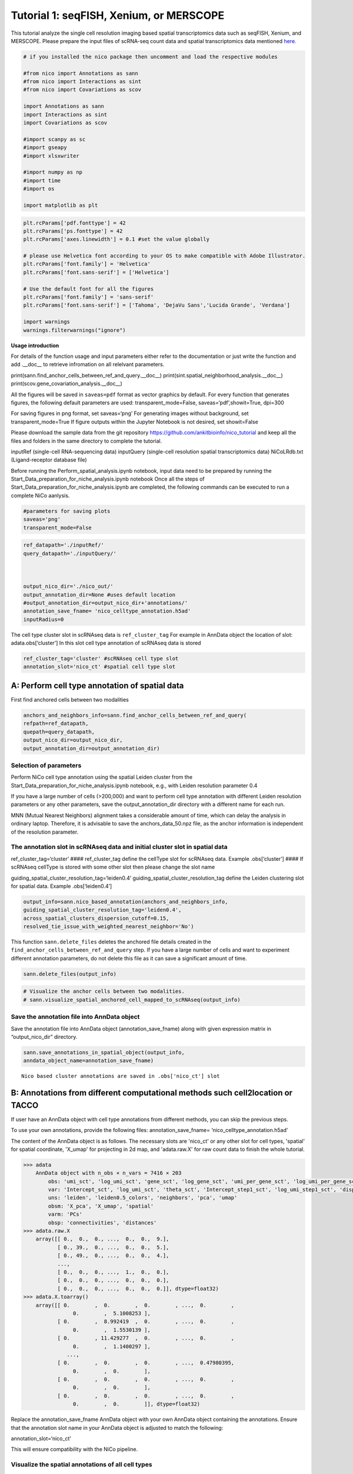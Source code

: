 Tutorial 1: seqFISH, Xenium, or MERSCOPE
=========================================

This tutorial analyze the single cell resolution imaging based spatial transcriptomics data such as seqFISH, Xenium, and MERSCOPE.
Please prepare the input files of scRNA-seq count data and spatial transcriptomics data mentioned `here.
<https://github.com/ankitbioinfo/nico_tutorial>`_


.. code:: ipython3

    # if you installed the nico package then uncomment and load the respective modules

    #from nico import Annotations as sann
    #from nico import Interactions as sint
    #from nico import Covariations as scov

    import Annotations as sann
    import Interactions as sint
    import Covariations as scov

    #import scanpy as sc
    #import gseapy
    #import xlsxwriter

    #import numpy as np
    #import time
    #import os

    import matplotlib as plt


.. code:: ipython3

    plt.rcParams['pdf.fonttype'] = 42
    plt.rcParams['ps.fonttype'] = 42
    plt.rcParams['axes.linewidth'] = 0.1 #set the value globally

    # please use Helvetica font according to your OS to make compatible with Adobe Illustrator.
    plt.rcParams['font.family'] = 'Helvetica'
    plt.rcParams['font.sans-serif'] = ['Helvetica']

    # Use the default font for all the figures
    plt.rcParams['font.family'] = 'sans-serif'
    plt.rcParams['font.sans-serif'] = ['Tahoma', 'DejaVu Sans','Lucida Grande', 'Verdana']

    import warnings
    warnings.filterwarnings("ignore")


**Usage introduction**

For details of the function usage and input parameters either refer to
the documentation or just write the function and add .__doc_\_ to
retrieve infromation on all relelvant parameters.

print(sann.find_anchor_cells_between_ref_and_query.__doc__)
print(sint.spatial_neighborhood_analysis.__doc__)
print(scov.gene_covariation_analysis.__doc__)

All the figures will be saved in ``saveas=pdf`` format as vector
graphics by default. For every function that generates figures, the
following default parameters are used: transparent_mode=False,
saveas=‘pdf’,showit=True, dpi=300

For saving figures in png format, set saveas=‘png’ For generating images
without background, set transparent_mode=True If figure outputs within
the Jupyter Notebook is not desired, set showit=False

Please download the sample data from the git repository
https://github.com/ankitbioinfo/nico_tutorial and keep all the files and
folders in the same directory to complete the tutorial.

inputRef (single-cell RNA-sequencing data) inputQuery (single-cell
resolution spatial transcriptomics data) NiCoLRdb.txt (Ligand-receptor
database file)

Before running the Perform_spatial_analysis.ipynb notebook, input data
need to be prepared by running the
Start_Data_preparation_for_niche_analysis.ipynb notebook Once all the
steps of Start_Data_preparation_for_niche_analysis.ipynb are completed,
the following commands can be executed to run a complete NiCo aanlysis.

.. code:: ipython3

    #parameters for saving plots
    saveas='png'
    transparent_mode=False

.. code:: ipython3

    ref_datapath='./inputRef/'
    query_datapath='./inputQuery/'



    output_nico_dir='./nico_out/'
    output_annotation_dir=None #uses default location
    #output_annotation_dir=output_nico_dir+'annotations/'
    annotation_save_fname= 'nico_celltype_annotation.h5ad'
    inputRadius=0



The cell type cluster slot in scRNAseq data is ``ref_cluster_tag`` For
example in AnnData object the location of slot: adata.obs[‘cluster’] In
this slot cell type annotation of scRNAseq data is stored

.. code:: ipython3

    ref_cluster_tag='cluster' #scRNAseq cell type slot
    annotation_slot='nico_ct' #spatial cell type slot

A: Perform cell type annotation of spatial data
--------------------------------------------------


First find anchored cells between two modalities

.. code:: ipython3

    anchors_and_neighbors_info=sann.find_anchor_cells_between_ref_and_query(
    refpath=ref_datapath,
    quepath=query_datapath,
    output_nico_dir=output_nico_dir,
    output_annotation_dir=output_annotation_dir)


Selection of parameters
~~~~~~~~~~~~~~~~~~~~~~~

Perform NiCo cell type annotation using the spatial Leiden cluster from
the Start_Data_preparation_for_niche_analysis.ipynb notebook, e.g., with
Leiden resolution parameter 0.4

If you have a large number of cells (>200,000) and want to perform cell
type annotation with different Leiden resolution parameters or any other
parameters, save the output_annotation_dir directory with a different
name for each run.

MNN (Mutual Nearest Neighbors) alignment takes a considerable amount of
time, which can delay the analysis in ordinary laptop. Therefore, it is
advisable to save the anchors_data_50.npz file, as the anchor
information is independent of the resolution parameter.

The annotation slot in scRNAseq data and initial cluster slot in spatial data
~~~~~~~~~~~~~~~~~~~~~~~~~~~~~~~~~~~~~~~~~~~~~~~~~~~~~~~~~~~~~~~~~~~~~~~~~~~~~

ref_cluster_tag=‘cluster’ #### ref_cluster_tag define the cellType slot
for scRNAseq data. Example .obs[‘cluster’] #### If scRNAseq cellType is
stored with some other slot then please change the slot name

guiding_spatial_cluster_resolution_tag=‘leiden0.4’
guiding_spatial_cluster_resolution_tag define the Leiden clustering slot
for spatial data. Example .obs[‘leiden0.4’]

.. code:: ipython3

    output_info=sann.nico_based_annotation(anchors_and_neighbors_info,
    guiding_spatial_cluster_resolution_tag='leiden0.4',
    across_spatial_clusters_dispersion_cutoff=0.15,
    resolved_tie_issue_with_weighted_nearest_neighbor='No')

This function ``sann.delete_files`` deletes the anchored file details
created in the ``find_anchor_cells_between_ref_and_query`` step. If you
have a large number of cells and want to experiment different annotation
parameters, do not delete this file as it can save a significant amount
of time.

.. code:: ipython3

    sann.delete_files(output_info)

.. code:: ipython3

    # Visualize the anchor cells between two modalities.
    # sann.visualize_spatial_anchored_cell_mapped_to_scRNAseq(output_info)


Save the annotation file into AnnData object
~~~~~~~~~~~~~~~~~~~~~~~~~~~~~~~~~~~~~~~~~~~~

Save the annotation file into AnnData object (annotation_save_fname)
along with given expression matrix in “output_nico_dir” directory.

.. code:: ipython3

    sann.save_annotations_in_spatial_object(output_info,
    anndata_object_name=annotation_save_fname)


.. parsed-literal::

    Nico based cluster annotations are saved in .obs['nico_ct'] slot



B: Annotations from different computational methods such cell2location or TACCO
--------------------------------------------------------------------------------

If user have an AnnData object with cell type annotations from different
methods, you can skip the previous steps.

To use your own annotations, provide the following files:
annotation_save_fname= ‘nico_celltype_annotation.h5ad’

The content of the AnnData object is as follows. The necessary slots are 'nico_ct' or any other slot for cell types, 'spatial' for spatial coordinate, 'X_umap' for projecting in 2d map, and 'adata.raw.X' for raw count data to finish the whole tutorial.

.. code-block:: console

   >>> adata
       AnnData object with n_obs × n_vars = 7416 × 203
           obs: 'umi_sct', 'log_umi_sct', 'gene_sct', 'log_gene_sct', 'umi_per_gene_sct', 'log_umi_per_gene_sct', 'leiden0.4', 'leiden0.5', 'nico_ct'
           var: 'Intercept_sct', 'log_umi_sct', 'theta_sct', 'Intercept_step1_sct', 'log_umi_step1_sct', 'dispersion_step1_sct', 'genes_step1_sct', 'log10_gmean_sct'
           uns: 'leiden', 'leiden0.5_colors', 'neighbors', 'pca', 'umap'
           obsm: 'X_pca', 'X_umap', 'spatial'
           varm: 'PCs'
           obsp: 'connectivities', 'distances'
   >>> adata.raw.X
       array([[ 0.,  0.,  0., ...,  0.,  0.,  9.],
              [ 0., 39.,  0., ...,  0.,  0.,  5.],
              [ 0., 49.,  0., ...,  0.,  0.,  4.],
              ...,
              [ 0.,  0.,  0., ...,  1.,  0.,  0.],
              [ 0.,  0.,  0., ...,  0.,  0.,  0.],
              [ 0.,  0.,  0., ...,  0.,  0.,  0.]], dtype=float32)
   >>> adata.X.toarray()
       array([[ 0.        ,  0.        ,  0.        , ...,  0.        ,
                   0.        ,  5.1008253 ],
              [ 0.        ,  8.992419  ,  0.        , ...,  0.        ,
                   0.        ,  1.5530139 ],
              [ 0.        , 11.429277  ,  0.        , ...,  0.        ,
                   0.        ,  1.1400297 ],
                 ...,
              [ 0.        ,  0.        ,  0.        , ...,  0.47980395,
                   0.        ,  0.        ],
              [ 0.        ,  0.        ,  0.        , ...,  0.        ,
                   0.        ,  0.        ],
              [ 0.        ,  0.        ,  0.        , ...,  0.        ,
                   0.        ,  0.        ]], dtype=float32)




Replace the annotation_save_fname AnnData object with your own AnnData
object containing the annotations. Ensure that the annotation slot name
in your AnnData object is adjusted to match the following:

annotation_slot=‘nico_ct’

This will ensure compatibility with the NiCo pipeline.




Visualize the spatial annotations of all cell types
~~~~~~~~~~~~~~~~~~~~~~~~~~~~~~~~~~~~~~~~~~~~~~~~~~~


Left side: tissue map, Right side: UMAP

.. code:: ipython3

    sann.visualize_umap_and_cell_coordinates_with_all_celltypes(
    output_nico_dir=output_nico_dir,
    output_annotation_dir=output_annotation_dir,
    anndata_object_name=annotation_save_fname,
    #spatial_cluster_tag='nico_ct',
    spatial_cluster_tag=annotation_slot,
    spatial_coordinate_tag='spatial',
    umap_tag='X_umap',
    saveas=saveas,transparent_mode=transparent_mode)


.. parsed-literal::

    The figures are saved:  ./nico_out/annotations/tissue_and_umap_with_all_celltype_annotations.png



.. image:: tutorial1_files/tutorial1_23_1.png


Visualize spatial annotations of selected pairs (or larger sets) of cell types
~~~~~~~~~~~~~~~~~~~~~~~~~~~~~~~~~~~~~~~~~~~~~~~~~~~~~~~~~~~~~~~~~~~~~~~~~~~~~~

Left side: tissue map, Right side: UMAP

.. code:: ipython3

    choose_celltypes=[['Stem/TA','Paneth'],['Paneth','Goblet']]

    sann.visualize_umap_and_cell_coordinates_with_selected_celltypes(
    choose_celltypes=choose_celltypes,
    output_nico_dir=output_nico_dir,
    output_annotation_dir=output_annotation_dir,
    anndata_object_name=annotation_save_fname,
    spatial_cluster_tag=annotation_slot,spatial_coordinate_tag='spatial',umap_tag='X_umap',
    saveas=saveas,transparent_mode=transparent_mode)



.. parsed-literal::

    The figures are saved:  ./nico_out/annotations/fig_individual_annotation/Stem_TA0.png
    The figures are saved:  ./nico_out/annotations/fig_individual_annotation/Paneth1.png



.. image:: tutorial1_files/tutorial1_25_1.png



.. image:: tutorial1_files/tutorial1_25_2.png


.. code:: ipython3

    # For visualizing every cell type individually, leave list choose_celltypes list empty.
    #sann.visualize_umap_and_cell_coordinates_with_selected_celltypes(choose_celltypes=[])


C: Infer significant niche cell type interactions
-------------------------------------------------

**Radius definition**


The radius R=0 in NiCo incorporates the neighboring cells that are in
immediate contact with the central cell to construct the expected
neighborhood composition matrix. We envision NiCo as a method to explore
direct interactions with physical neighbors (R=0), but in principle
finite distance interactions mediated by diffusive factors could be
explored by increasing R and comparing to the interactions obtained with
R=0.

It may be helpful to explore a larger radius if it is expected that cell
types interact through long-range interactions. However, during the
covariation task immediate neighbors typically capture the strongest
signal, while a larger radius averages the signal from a more
significant number of cells, potentially diluting the signal. Therefore,
we recommend running NiCo with R=0.

Perform neighborhood analysis across direct neighbors (juxtacrine
signaling, R=0) of the central niche cell type.

To exclude cell types from the neighborhood analysis, add celltype names
to the list removed_CTs_before_finding_CT_CT_interactions.

In the example below, the cell types Basophils, Cycling/GC B cell, and
pDC, would not be included in the niche interaction task due to their
low abundance.




.. code:: ipython3

    do_not_use_following_CT_in_niche=['Basophils','Cycling/GC B cell','pDC']

    niche_pred_output=sint.spatial_neighborhood_analysis(
    Radius=inputRadius,
    output_nico_dir=output_nico_dir,
    anndata_object_name=annotation_save_fname,
    spatial_cluster_tag='nico_ct',
    removed_CTs_before_finding_CT_CT_interactions=do_not_use_following_CT_in_niche)



.. parsed-literal::

    average neighbors: 4.83637851104445
    average distance: 64.08306688807858
    data shape (7305, 19) (7305,) neighbor shape (7305, 17)
    Searching hyperparameters  Grid method: 0.015625
    Searching hyperparameters  Grid method: 0.0078125
    Searching hyperparameters  Grid method: 0.0078125
    Inverse of lambda regularization found 0.0078125
    training (5844, 17) testing (1461, 17) coeff (17, 17)



.. code:: ipython3

    # this cutoff is use for the visualization of cell type interactions network
    celltype_niche_interaction_cutoff=0.1


In some computing machine pygraphviz is not able to load the neato
package automatically. In such case please define the location of the
neato package. If you install pygraphviz through conda
``conda install -c conda-forge pygraphviz`` then most likely it should
work.

::

   import pygraphviz
   a=pygraphviz.AGraph()
   a._get_prog('neato')

   import os
   if  not '/home/[username]/miniforge3/envs/SC/bin/' in os.environ["PATH"]:
       os.environ["PATH"] += os.pathsep + '/home/[username]/miniforge3/envs/SC/bin/'

.. code:: ipython3

    # Plot the niche interaction network without any edge weight details for cutoff 0.1

    sint.plot_niche_interactions_without_edge_weight(niche_pred_output,
    niche_cutoff=celltype_niche_interaction_cutoff,
    saveas=saveas,transparent_mode=transparent_mode)



.. parsed-literal::

    The figures are saved:  ./nico_out/niche_prediction_linear/Niche_interactions_without_edge_weights_R0.png



.. image:: tutorial1_files/tutorial1_36_1.png


.. code:: ipython3

    # Plot the niche interaction network with edge weight details for cutoff 0.1

    sint.plot_niche_interactions_with_edge_weight(niche_pred_output,
    niche_cutoff=celltype_niche_interaction_cutoff,
    saveas=saveas,transparent_mode=transparent_mode)



.. parsed-literal::

    The figures are saved:  ./nico_out/niche_prediction_linear/Niche_interactions_with_edge_weights_R0.png



.. image:: tutorial1_files/tutorial1_37_1.png



Cell type niche plot individually
~~~~~~~~~~~~~~~~~~~~~~~~~~~~~~~~~~

Order niche cell types by magnitude of regression coefficients, add
celltype names to the list argument choose_celltypes, e.g., for the
Stem/TA and Paneth cell niche.

.. code:: ipython3

    # Blue dotted line in following plot is celltype_niche_interaction_cutoff

    sint.find_interacting_cell_types(niche_pred_output,
    choose_celltypes=['Stem/TA','Paneth'],
    celltype_niche_interaction_cutoff=celltype_niche_interaction_cutoff,
    saveas=saveas,transparent_mode=transparent_mode,figsize=(4.0,2.0))


.. parsed-literal::

    The figures are saved:  ./nico_out/niche_prediction_linear/TopCoeff_R0/Rank1_Paneth.png
    The figures are saved:  ./nico_out/niche_prediction_linear/TopCoeff_R0/Rank3_Stem_TA.png



.. image:: tutorial1_files/tutorial1_41_1.png



.. image:: tutorial1_files/tutorial1_41_2.png


If niche cell types from the niche neighborhood of all central cell
types should be plotted or saved, then leave choose_celltypes list
argument empty.

.. code:: ipython3

    #sint.find_interacting_cell_types(niche_pred_output,choose_celltypes=[])

.. code:: ipython3

    # Plot the ROC curve of the classifier prediction for one of the crossfolds.
    # sint.plot_roc_results(niche_pred_output,saveas=saveas,transparent_mode=transparent_mode))
    # sint.plot_predicted_probabilities(niche_pred_output)


Plot the average confusion matrix of the classifier from cross-folds

.. code:: ipython3

    sint.plot_confusion_matrix(niche_pred_output,
    saveas=saveas,transparent_mode=transparent_mode)


.. parsed-literal::

    The figures are saved:  ./nico_out/niche_prediction_linear/Confusing_matrix_R0.png



.. image:: tutorial1_files/tutorial1_46_1.png


Plot the average coefficient matrix of the classifier from cross-folds

.. code:: ipython3

    sint.plot_coefficient_matrix(niche_pred_output,
    saveas=saveas,transparent_mode=transparent_mode)


.. parsed-literal::

    The figures are saved:  ./nico_out/niche_prediction_linear/weight_matrix_R0.png



.. image:: tutorial1_files/tutorial1_48_1.png


Plot the evaluation score of the classifier for different metrics

.. code:: ipython3

    sint.plot_evaluation_scores(niche_pred_output,
    saveas=saveas, transparent_mode=transparent_mode,
    figsize=(4,3))


.. parsed-literal::

    The figures are saved:  ./nico_out/niche_prediction_linear/scores_0.png



.. image:: tutorial1_files/tutorial1_50_1.png



D: Perform niche cell state covariation analysis using latent factors
---------------------------------------------------------------------

Note: From module C onwards, Jupyter cells are independent of previous
steps. Therefore, if you want to try different settings, you do not need
to run the previous Jupyter cells.

Covariations parameters settings
~~~~~~~~~~~~~~~~~~~~~~~~~~~~~~~~

Infer desired number of latent factors (e.g., no_of_factors=3) for each
cell type from both modalities using integrated non-negative matrix
factorization. Set iNMFmode=False for applying the conventional
non-negative matrix factorization method. In this case, latent factors
will be derived from the scRNA-seq data and transfered to the spatial
modality.

This option is preferable if spatial data are affected by substantial
technical noise due to unspecific background signal or gene expression
spill-over between neighboring cell types due to imperfect segmentation.



Ligand-Receptor database file
~~~~~~~~~~~~~~~~~~~~~~~~~~~~~

NiCoLRdb.txt is the name of the ligand-receptor database file. Users can
use databases of similar format from any resource.

NiCoLRdb.txt was created by merging ligand-receptor pairs from NATMI,
OMNIPATH, and CellPhoneDB. User can download this database from github
and put into local directory from where this notebook is getting run.

.. code:: ipython3

    # By default, it run in spatial_integration_modality='double' that means
    # it integrates spatial transcriptomics with scRNAseq data modalities

    cov_out=scov.gene_covariation_analysis(iNMFmode=True,
            Radius=inputRadius,
            no_of_factors=3,
            refpath=ref_datapath,
            quepath=query_datapath,
            spatial_integration_modality='double',
            output_niche_prediction_dir=output_nico_dir,
            ref_cluster_tag=ref_cluster_tag) #LRdbFilename='NiCoLRdb.txt'


.. parsed-literal::

    common genes between sc and sp 203 203


     Spatial and scRNA-seq number of clusters, respectively  17 19
    Common cell types between spatial and scRNA-seq data   17 {'cDC/monocyte', 'neurons/enteroendocrine', 'Lymphatic', 'Plasma', 'Stroma', 'Tuft', 'Macrophage', 'Goblet', 'Glial', 'Blood vasc.', 'Paneth', 'MZE', 'T cell', 'TZE', 'Rest B', 'BZE', 'Stem/TA'}

    The spatial cluster name does not match the scRNA-seq cluster name  set()
    If the above answer is Null, then everything is okay. However, if any spatial cell type does not exist in the scRNA-seq data, please correct this manually; otherwise, NiCo will not run.



    BZE alpha, H size, W size, spH size: 30 (3, 325) (120, 3) (3, 1639)
    Blood vasc. alpha, H size, W size, spH size: 28 (3, 33) (58, 3) (3, 148)
    Glial alpha, H size, W size, spH size: 4 (3, 10) (44, 3) (3, 96)
    Lymphatic alpha, H size, W size, spH size: 24 (3, 267) (97, 3) (3, 1301)
    MZE alpha, H size, W size, spH size: 2 (3, 63) (60, 3) (3, 111)
    Macrophage alpha, H size, W size, spH size: 16 (3, 89) (113, 3) (3, 346)
    Paneth alpha, H size, W size, spH size: 12 (3, 128) (127, 3) (3, 184)
    Plasma alpha, H size, W size, spH size: 16 (3, 85) (101, 3) (3, 439)
    Rest B alpha, H size, W size, spH size: 12 (3, 234) (71, 3) (3, 48)
    Stem/TA alpha, H size, W size, spH size: 8 (3, 420) (140, 3) (3, 1131)
    Stroma alpha, H size, W size, spH size: 6 (3, 84) (107, 3) (3, 271)
    T cell alpha, H size, W size, spH size: 46 (3, 54) (86, 3) (3, 488)
    TZE alpha, H size, W size, spH size: 8 (3, 40) (72, 3) (3, 340)
    Tuft alpha, H size, W size, spH size: 40 (3, 90) (68, 3) (3, 25)
    cDC/monocyte alpha, H size, W size, spH size: 26 (3, 40) (86, 3) (3, 76)
    neurons/enteroendocrine alpha, H size, W size, spH size: 2 (3, 26) (103, 3) (3, 250)


Visualize the cosine similarity and Spearman correlation between genes and latent factors
~~~~~~~~~~~~~~~~~~~~~~~~~~~~~~~~~~~~~~~~~~~~~~~~~~~~~~~~~~~~~~~~~~~~~~~~~~~~~~~~~~~~~~~~~


Following function generates output for the top 30 genes based on cosine
similarity (left) or Spearman correlation (right)

Select cell types by adding IDs to list argument choose_celltypes, or
leave empty for generating output for all cell types

.. code:: ipython3

    scov.plot_cosine_and_spearman_correlation_to_factors(cov_out,
    choose_celltypes=['Paneth'],
    NOG_Fa=30,saveas=saveas,transparent_mode=transparent_mode,
    figsize=(15,10))


.. parsed-literal::

    cell types found  ['Paneth']
    The figures are saved:  ./nico_out/covariations_R0_F3/NMF_output/Paneth.png



.. image:: tutorial1_files/tutorial1_59_1.png


.. code:: ipython3

    #Cosine and spearman correlation: visualize the correlation of genes from NMF
    scov.plot_cosine_and_spearman_correlation_to_factors(cov_out,
    choose_celltypes=['Stem/TA'],
    NOG_Fa=30,saveas=saveas,transparent_mode=transparent_mode,
    figsize=(15,10))


.. parsed-literal::

    cell types found  ['Stem/TA']
    The figures are saved:  ./nico_out/covariations_R0_F3/NMF_output/Stem_TA.png



.. image:: tutorial1_files/tutorial1_60_1.png


*Visualize genes in the latent factors along with average expression*

Call following function
(scov.extract_and_plot_top_genes_from_chosen_factor_in_celltype) to
visualize correlation and expression of genes associated with factors

For example, visualize and extract the top 10 genes (top_NOG=20)
correlating negatively (positively_correlated=False) by Spearman
correlation (correlation_with_spearman=True) for cell type Stem/TA
(choose_celltype=‘Stem/TA’) in factor 1 (choose_factor_id=1)

.. code:: ipython3

    dataFrame=scov.extract_and_plot_top_genes_from_chosen_factor_in_celltype(
    cov_out,
    choose_celltype='Stem/TA',
    choose_factor_id=1,
    top_NOG=20,
    correlation_with_spearman=True,
    positively_correlated=False,
    saveas=saveas,transparent_mode=transparent_mode )


.. parsed-literal::

    The figures are saved:  ./nico_out/covariations_R0_F3/dotplots/Factors_Stem_TA.png



.. image:: tutorial1_files/tutorial1_62_1.png


Visualize the latent factor values and proportion of population expressed that gene
~~~~~~~~~~~~~~~~~~~~~~~~~~~~~~~~~~~~~~~~~~~~~~~~~~~~~~~~~~~~~~~~~~~~~~~~~~~~~~~~~~~



inspect the top genes in the given factor as in table
proportion_of_population_expressed: proportion of cells expressing a
gene in the respective cluster

.. code:: ipython3

    dataFrame




.. raw:: html

    <div>
    <style scoped>
        .dataframe tbody tr th:only-of-type {
            vertical-align: middle;
        }

        .dataframe tbody tr th {
            vertical-align: top;
        }

        .dataframe thead th {
            text-align: right;
        }
    </style>
    <table border="1" class="dataframe">
      <thead>
        <tr style="text-align: right;">
          <th></th>
          <th>Gene</th>
          <th>Fa</th>
          <th>mean_expression</th>
          <th>proportion_of_population_expressed</th>
        </tr>
      </thead>
      <tbody>
        <tr>
          <th>0</th>
          <td>Chp2</td>
          <td>-0.626481</td>
          <td>1.619048</td>
          <td>0.388095</td>
        </tr>
        <tr>
          <th>1</th>
          <td>Rbp7</td>
          <td>-0.623792</td>
          <td>3.402381</td>
          <td>0.504762</td>
        </tr>
        <tr>
          <th>2</th>
          <td>Lgals3</td>
          <td>-0.584694</td>
          <td>2.847619</td>
          <td>0.480952</td>
        </tr>
        <tr>
          <th>3</th>
          <td>St3gal4</td>
          <td>-0.575894</td>
          <td>3.750000</td>
          <td>0.492857</td>
        </tr>
        <tr>
          <th>4</th>
          <td>Gm3336</td>
          <td>-0.563401</td>
          <td>1.152381</td>
          <td>0.383333</td>
        </tr>
        <tr>
          <th>5</th>
          <td>Coro2a</td>
          <td>-0.561060</td>
          <td>2.904762</td>
          <td>0.657143</td>
        </tr>
        <tr>
          <th>6</th>
          <td>Dhrs11</td>
          <td>-0.558811</td>
          <td>1.773810</td>
          <td>0.585714</td>
        </tr>
        <tr>
          <th>7</th>
          <td>Akr1c19</td>
          <td>-0.556204</td>
          <td>1.142857</td>
          <td>0.359524</td>
        </tr>
        <tr>
          <th>8</th>
          <td>Cdkn2b</td>
          <td>-0.555436</td>
          <td>0.973810</td>
          <td>0.257143</td>
        </tr>
        <tr>
          <th>9</th>
          <td>Serpinb6a</td>
          <td>-0.550037</td>
          <td>7.459524</td>
          <td>0.895238</td>
        </tr>
        <tr>
          <th>10</th>
          <td>Slc51a</td>
          <td>-0.549629</td>
          <td>1.123810</td>
          <td>0.333333</td>
        </tr>
        <tr>
          <th>11</th>
          <td>Anxa2</td>
          <td>-0.545655</td>
          <td>5.378572</td>
          <td>0.761905</td>
        </tr>
        <tr>
          <th>12</th>
          <td>Smim24</td>
          <td>-0.544530</td>
          <td>11.040476</td>
          <td>0.945238</td>
        </tr>
        <tr>
          <th>13</th>
          <td>Apol10a</td>
          <td>-0.541590</td>
          <td>1.271429</td>
          <td>0.297619</td>
        </tr>
        <tr>
          <th>14</th>
          <td>Cyp4f40</td>
          <td>-0.535966</td>
          <td>0.733333</td>
          <td>0.326190</td>
        </tr>
        <tr>
          <th>15</th>
          <td>Car4</td>
          <td>-0.535653</td>
          <td>2.238095</td>
          <td>0.464286</td>
        </tr>
        <tr>
          <th>16</th>
          <td>Mall</td>
          <td>-0.524968</td>
          <td>0.778571</td>
          <td>0.361905</td>
        </tr>
        <tr>
          <th>17</th>
          <td>Anxa13</td>
          <td>-0.524648</td>
          <td>2.526191</td>
          <td>0.621429</td>
        </tr>
        <tr>
          <th>18</th>
          <td>Pfkp</td>
          <td>-0.520550</td>
          <td>1.642857</td>
          <td>0.483333</td>
        </tr>
        <tr>
          <th>19</th>
          <td>2200002D01Rik</td>
          <td>-0.519799</td>
          <td>8.476191</td>
          <td>0.911905</td>
        </tr>
      </tbody>
    </table>
    </div>



Save the latent factors into excel sheet

save data in an Excel sheet for each cell type, including latent factor
associations of all genes according to Spearman correlation and cosine
similarity.

.. code:: ipython3

    scov.make_excel_sheet_for_gene_correlation(cov_out)

E: Cell type covariation visualization
--------------------------------------

Plot covariations between niche cell types (x-axis) and central cell
type (y-axis, defined by list argument choose_celltypes).

Circle size scales with -log10(p-value) (indicated as number on top of
each circle). To generate plots for all cell types, leave list argument
choose_celltypes empty.

.. code:: ipython3

    choose_celltypes=['Stem/TA']
    scov.plot_significant_regression_covariations_as_circleplot(cov_out,
    choose_celltypes=choose_celltypes,
    mention_pvalue=True,
    saveas=saveas,transparent_mode=transparent_mode,
    figsize=(6,1.25))



.. parsed-literal::

    cell types found  ['Stem/TA']
    The regression figures as pvalue circle plots are saved in following path  ./nico_out/covariations_R0_F3/Regression_outputs/pvalue_coeff_circleplot_*



.. image:: tutorial1_files/tutorial1_68_1.png


In the following example, a p-value cutoff is explicitely defined by the
pvalue_cutoff argument and -log10(p-value) is not printed on top of
circels.

.. code:: ipython3

    choose_celltypes=['Stem/TA']

    scov.plot_significant_regression_covariations_as_circleplot(cov_out,
    choose_celltypes=choose_celltypes,
    pvalue_cutoff=0.05,mention_pvalue=False,
    saveas=saveas,transparent_mode=transparent_mode,
    figsize=(6,1.25))



.. parsed-literal::

    cell types found  ['Stem/TA']
    The regression figures as pvalue circle plots are saved in following path  ./nico_out/covariations_R0_F3/Regression_outputs/pvalue_coeff_circleplot_*



.. image:: tutorial1_files/tutorial1_70_1.png



Visualize as heatmap instead of circle plot
~~~~~~~~~~~~~~~~~~~~~~~~~~~~~~~~~~~~~~~~~~~

Plot covariations between niche cell types (x-axis) and central cell
type (y-axis, defined by list argument choose_celltypes) as heatmap.

Leave list argument choose_celltypes empty to generate plots for all
cell types. The top subfigure shows the coefficient and bottom subfigure
shows the -log10 p-value.

.. code:: ipython3

    scov.plot_significant_regression_covariations_as_heatmap(cov_out,
    choose_celltypes=['Stem/TA'],
    saveas=saveas,transparent_mode=transparent_mode, figsize=(6,1.25))


.. parsed-literal::

    cell types found  ['Stem/TA']
    The regression figures as pvalue heatmap plots are saved in following path  ./nico_out/covariations_R0_F3/Regression_outputs/pvalue_coeff_heatmap_*



.. image:: tutorial1_files/tutorial1_73_1.png


F: Analysis of ligand-receptor interactions within the cell type covariation state
----------------------------------------------------------------------------------

Save excelsheets and summary in text file
~~~~~~~~~~~~~~~~~~~~~~~~~~~~~~~~~~~~~~~~~

Save all ligand-receptor interactions infered for the niche of each cell
type niche in an Excel sheet, and a summary of significant niche
interactions in a text file.

.. code:: ipython3

    scov.save_LR_interactions_in_excelsheet_and_regression_summary_in_textfile_for_interacting_cell_types(cov_out,
    pvalueCutoff=0.05,correlation_with_spearman=True,
    LR_plot_NMF_Fa_thres=0.1,LR_plot_Exp_thres=0.1,number_of_top_genes_to_print=5)



.. parsed-literal::

    The Excel sheet is saved:  ./nico_out/covariations_R0_F3/Lig_and_Rec_enrichment_in_interacting_celltypes.xlsx
    The text file is saved: ./nico_out/covariations_R0_F3/Regression_summary.txt



Usage for ligand receptor visualizations
~~~~~~~~~~~~~~~~~~~~~~~~~~~~~~~~~~~~~~~~

Perform ligand-receptors analysis In this example, output is generated
for the ligand-receptor pairs associated with the intercting factor 1 of
Stem/TA cells and factor 1 of Paneth cells.

choose_interacting_celltype_pair=[‘Stem/TA’,‘Paneth’]
choose_factors_id=[1,1] entries correspond to cell types in
choose_interacting_celltype_pai, i.e., first factor ID corresponds to
Stem/TA and second factor ID corresponds to Paneth

By default, the analysis is saved in 3 separate figures (bidirectional,
CC to NC and NC to CC). CC: central cell NC: niche cell

Our analysis accounts for bidirectional cellular crosstalk interactions
of ligands and receptors in cell types A and B. The ligand can be
expressed on cell type A and signal to the receptor detected on cell
type B, or vice versa.

By changing the cutoff for minimum factor correlation of ligand/receptor
genes (LR_plot_NMF_Fa_thres=0.2) or the cutoff for the minimum fraction
of cells expressing the ligand/receptor genes (LR_plot_Exp_thres=0.2)
the stringency of the output filtering can be controled.

.. code:: ipython3

    scov.find_LR_interactions_in_interacting_cell_types(cov_out,
    choose_interacting_celltype_pair=['Stem/TA','Paneth'],
    choose_factors_id=[1,1],
    pvalueCutoff=0.05,
    LR_plot_NMF_Fa_thres=0.3,
    LR_plot_Exp_thres=0.2,
    saveas=saveas,transparent_mode=transparent_mode,figsize=(12, 10))


.. parsed-literal::

    LR figures for both ways are saved in following path  ./nico_out/covariations_R0_F3/Plot_ligand_receptor_in_niche/
    LR figures for CC to NC are saved in following path  ./nico_out/covariations_R0_F3/Plot_ligand_receptor_in_niche_cc_vs_nc/
    LR figures for NC to CC are saved in following path  ./nico_out/covariations_R0_F3/Plot_ligand_receptor_in_niche_nc_vs_cc/




.. parsed-literal::

    0




.. image:: tutorial1_files/tutorial1_79_2.png



.. image:: tutorial1_files/tutorial1_79_3.png



.. image:: tutorial1_files/tutorial1_79_4.png


Perform ligand-receptors analysis of the Paneth cell niche including all
significant interaction partners.
choose_interacting_celltype_pair=[‘Paneth’] generate plots for all cell
types interacting sigificantly with Paneth cells choose_factors_id=[] if
empty, generate plots for all significantly covarying factors

.. code:: ipython3

    scov.find_LR_interactions_in_interacting_cell_types(cov_out,
    choose_interacting_celltype_pair=['Paneth'],
    choose_factors_id=[],
    LR_plot_NMF_Fa_thres=0.2,
    LR_plot_Exp_thres=0.2,
    saveas=saveas,transparent_mode=transparent_mode,figsize=(12, 10))



.. parsed-literal::

    LR figures for both ways are saved in following path  ./nico_out/covariations_R0_F3/Plot_ligand_receptor_in_niche/
    LR figures for CC to NC are saved in following path  ./nico_out/covariations_R0_F3/Plot_ligand_receptor_in_niche_cc_vs_nc/
    LR figures for NC to CC are saved in following path  ./nico_out/covariations_R0_F3/Plot_ligand_receptor_in_niche_nc_vs_cc/




.. parsed-literal::

    0





G: Perform functional enrichment analysis for genes associated with latent factors
----------------------------------------------------------------------------------

Perform pathway enrichment analysis for factor-associated genes
~~~~~~~~~~~~~~~~~~~~~~~~~~~~~~~~~~~~~~~~~~~~~~~~~~~~~~~~~~~~~~~

In this example, pathway analysis is performed for top 50
(NOG_pathway=50) genes, positively correlated
(positively_correlated=True) with factor 1 (choose_factors_id=[2]) of
Stem/TA cells (choose_celltypes=[‘Stem/TA’]) testing for enrichment of
GO Biological Processes (database=[‘GO_Biological_Process_2021’]).

If savefigure=True, then the figures will be saved in the respective
folder.

.. code:: ipython3

    scov.pathway_analysis(cov_out,
    choose_celltypes=['Stem/TA'],
    NOG_pathway=50,
    choose_factors_id=[2],
    positively_correlated=True,
    savefigure=False,
    database=['GO_Biological_Process_2021'])


.. parsed-literal::

    The pathway figures are saved in  ./nico_out/covariations_R0_F3/Pathway_figures/
    cell types found  ['Stem/TA']



.. image:: tutorial1_files/tutorial1_86_1.png


In this example, pathway analysis is performed for top 50
(NOG_pathway=50) genes, negatively correlated
(positively_correlated=False) with factor 1 (choose_factors_id=[2]) of
Stem/TA cells (choose_celltypes=[‘Stem/TA’]) testing for enrichment of
GO Biological Processes (database=[‘GO_Biological_Process_2021’]).

If savefigure=True, then the figures will be saved in the respective
folder.

.. code:: ipython3

    scov.pathway_analysis(cov_out,
    choose_celltypes=['Stem/TA'],
    NOG_pathway=50,
    choose_factors_id=[2],
    positively_correlated=False,
    savefigure=False,
    database=['GO_Biological_Process_2021'])


.. parsed-literal::

    The pathway figures are saved in  ./nico_out/covariations_R0_F3/Pathway_figures/
    cell types found  ['Stem/TA']



.. image:: tutorial1_files/tutorial1_88_1.png


In this example, pathway analyses are performed for top 50
(NOG_pathway=50) genes, positively correlated
(positively_correlated=True) with any factor (choose_factors_id=[]) of
Paneth cells (choose_celltypes=[‘Paneth’]) ribosome and mitochondrial
genes are not included in the gene list testing for enrichment of
pathways from three databases

(GO_Biological_Process_2021, BioPlanet_2019, Reactome_2016).

.. code:: ipython3

    scov.pathway_analysis(cov_out,
    choose_celltypes=['Paneth'],
    NOG_pathway=50,
    choose_factors_id=[],
    positively_correlated=True,
    savefigure=False,
    rps_rpl_mt_genes_included=False)



.. parsed-literal::

    The pathway figures are saved in  ./nico_out/covariations_R0_F3/Pathway_figures/
    cell types found  ['Paneth']



.. image:: tutorial1_files/tutorial1_90_1.png



.. image:: tutorial1_files/tutorial1_90_2.png



.. image:: tutorial1_files/tutorial1_90_3.png



.. image:: tutorial1_files/tutorial1_90_4.png



.. image:: tutorial1_files/tutorial1_90_5.png



.. image:: tutorial1_files/tutorial1_90_6.png



.. image:: tutorial1_files/tutorial1_90_7.png



.. image:: tutorial1_files/tutorial1_90_8.png


In this example, pathway analysis is performed for top 50
(NOG_pathway=50) genes, negatively correlated
(positively_correlated=False) with factor 2 (choose_factors_id=[2]) of
Goblet cells (choose_celltypes=[‘Goblet’]) testing for enrichment of
BioPlanet pathways (database=[‘BioPlanet_2019’]).

If savefigure=True, then the figures will be saved in the respective
folder.

.. code:: ipython3

    scov.pathway_analysis(cov_out,
    choose_celltypes=['Goblet'],
    NOG_pathway=50,choose_factors_id=[2],
    positively_correlated=False,
    savefigure=False,
    database=['BioPlanet_2019'])


.. parsed-literal::

    The pathway figures are saved in  ./nico_out/covariations_R0_F3/Pathway_figures/
    cell types found  ['Goblet']



.. image:: tutorial1_files/tutorial1_92_1.png



H: Visualization of top genes across cell type and factors as dotplot
---------------------------------------------------------------------

Show the top 20 positively and negatively correlated genes (top_NOG=20)
for all latent factors and the average expression of these genes on a
log scale in a single plot. In this example, plots are generated for
Paneth cells.

If the choose_celltypes=[], the plot will be generated for all cell
types.

.. code:: ipython3

    scov.plot_top_genes_for_a_given_celltype_from_all_three_factors(
    cov_out,choose_celltypes=['Paneth','Stem/TA'],
    top_NOG=20,saveas=saveas,transparent_mode=transparent_mode)



.. parsed-literal::

    cell types found  ['Paneth', 'Stem/TA']
    The figures are saved:  ./nico_out/covariations_R0_F3/dotplots/Paneth.png
    The figures are saved:  ./nico_out/covariations_R0_F3/dotplots/Stem_TA.png



.. image:: tutorial1_files/tutorial1_95_1.png



.. image:: tutorial1_files/tutorial1_95_2.png


.. code:: ipython3

    scov.plot_top_genes_for_pair_of_celltypes_from_two_chosen_factors(cov_out,
    choose_interacting_celltype_pair=['Stem/TA','Paneth'],
    visualize_factors_id=[1,1],
    top_NOG=20,saveas=saveas,transparent_mode=transparent_mode)


.. parsed-literal::

    The figures are saved:  ./nico_out/covariations_R0_F3/dotplots/combined_Stem_TA_Paneth.png



.. image:: tutorial1_files/tutorial1_96_1.png


I: Visualize factor values in the UMAP
---------------------------------------

Visualize factor values for select cell types, e.g., Stem/TA and Paneth
cells (choose_interacting_celltype_pair=[‘Stem/TA’,‘Paneth’]) in
scRNA-seq data umap. Select factors for each cell type
(visualize_factors_id=[1,1]).

List entries correspond to cell types in
choose_interacting_celltype_pair.

.. code:: ipython3

    scov.visualize_factors_in_scRNAseq_umap(cov_out,
    choose_interacting_celltype_pair=['Stem/TA','Paneth'],
    visualize_factors_id=[1,1],
    saveas=saveas,transparent_mode=transparent_mode,figsize=(8,3.5))


.. parsed-literal::

    The figures are saved:  ./nico_out/covariations_R0_F3/scRNAseq_factors_in_umap.png




.. parsed-literal::

    0




.. image:: tutorial1_files/tutorial1_99_2.png


Visualize factor values for select cell types, e.g., Stem/TA and Paneth cells (choose_interacting_celltype_pair=['Stem/TA','Paneth']) in spatial transcriptomics data umap.
Select factors for each cell type (visualize_factors_id=[1,1]). List entries correspond to cell types in choose_interacting_celltype_pair.



.. code:: ipython3

    scov.visualize_factors_in_spatial_umap(cov_out,
    visualize_factors_id=[1,1],
    choose_interacting_celltype_pair=['Stem/TA','Paneth'],
    saveas=saveas,transparent_mode=transparent_mode,figsize=(8,3.5))



.. parsed-literal::

    The figures are saved:  ./nico_out/covariations_R0_F3/spatial_factors_in_umap.png




.. parsed-literal::

    0




.. image:: tutorial1_files/tutorial1_101_2.png


.. code:: ipython3

    #For visualization of one cell type at a time only


    scov.visualize_factors_in_spatial_umap(cov_out,
    visualize_factors_id=[2],
    choose_interacting_celltype_pair=['Stem/TA'],
    saveas=saveas,transparent_mode=transparent_mode,figsize=(4,3.5))

    scov.visualize_factors_in_scRNAseq_umap(cov_out,
    #refpath=ref_datapath,
    choose_interacting_celltype_pair=['Stem/TA'],
    visualize_factors_id=[2],
    saveas=saveas,transparent_mode=transparent_mode,figsize=(4,3.5))



.. parsed-literal::

    The figures are saved:  ./nico_out/covariations_R0_F3/spatial_factors_in_umap.png
    The figures are saved:  ./nico_out/covariations_R0_F3/scRNAseq_factors_in_umap.png




.. parsed-literal::

    0




.. image:: tutorial1_files/tutorial1_102_2.png



.. image:: tutorial1_files/tutorial1_102_3.png

